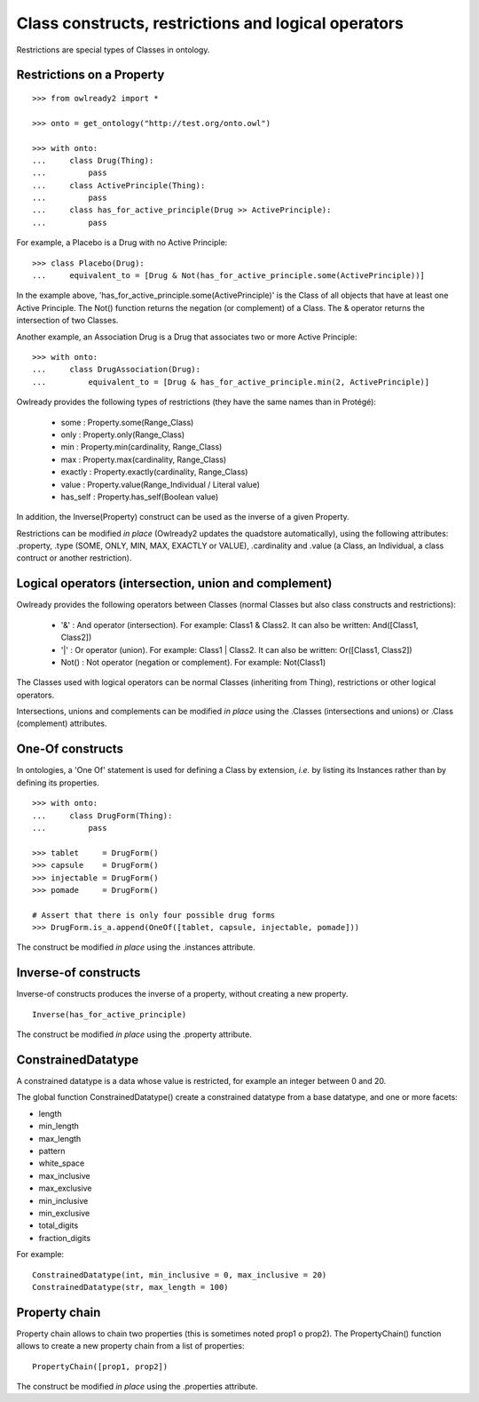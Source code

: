 Class constructs, restrictions and logical operators
====================================================

Restrictions are special types of Classes in ontology.

Restrictions on a Property
--------------------------

::

   >>> from owlready2 import *
   
   >>> onto = get_ontology("http://test.org/onto.owl")
   
   >>> with onto:
   ...     class Drug(Thing):
   ...         pass
   ...     class ActivePrinciple(Thing):
   ...         pass
   ...     class has_for_active_principle(Drug >> ActivePrinciple):
   ...         pass

For example, a Placebo is a Drug with no Active Principle:

::

   >>> class Placebo(Drug):
   ...     equivalent_to = [Drug & Not(has_for_active_principle.some(ActivePrinciple))]

In the example above, 'has_for_active_principle.some(ActivePrinciple)' is the Class of all
objects that have at least one Active Principle.
The Not() function returns the negation (or complement) of a Class.
The & operator returns the intersection of two Classes.

Another example, an Association Drug is a Drug that associates two or more Active Principle:

::

   >>> with onto:
   ...     class DrugAssociation(Drug):
   ...         equivalent_to = [Drug & has_for_active_principle.min(2, ActivePrinciple)]

Owlready provides the following types of restrictions (they have the same names than in Protégé):

 * some : Property.some(Range_Class)
 * only : Property.only(Range_Class)
 * min : Property.min(cardinality, Range_Class)
 * max : Property.max(cardinality, Range_Class)
 * exactly : Property.exactly(cardinality, Range_Class)
 * value : Property.value(Range_Individual / Literal value)
 * has_self : Property.has_self(Boolean value)

In addition, the Inverse(Property) construct can be used as the inverse of a given Property.

Restrictions can be modified *in place* (Owlready2 updates the quadstore automatically), using the
following attributes: .property, .type (SOME, ONLY, MIN, MAX, EXACTLY or VALUE), .cardinality
and .value (a Class, an Individual, a class contruct or another restriction).


Logical operators (intersection, union and complement)
------------------------------------------------------

Owlready provides the following operators between Classes
(normal Classes but also class constructs and restrictions):

 * '&' : And operator (intersection). For example: Class1 & Class2.
   It can also be written: And([Class1, Class2])
 * '|' : Or operator (union). For example: Class1 | Class2.
   It can also be written: Or([Class1, Class2])
 * Not() : Not operator (negation or complement). For example: Not(Class1)

The Classes used with logical operators can be normal Classes (inheriting from Thing), restrictions or
other logical operators. 

Intersections, unions and complements can be modified *in place* using
the .Classes (intersections and unions) or .Class (complement) attributes.


One-Of constructs
-----------------

In ontologies, a 'One Of' statement is used for defining a Class by extension, *i.e.* by listing its Instances
rather than by defining its properties.

::
   
   >>> with onto:
   ...     class DrugForm(Thing):
   ...         pass
   
   >>> tablet     = DrugForm()
   >>> capsule    = DrugForm()
   >>> injectable = DrugForm()
   >>> pomade     = DrugForm()
   
   # Assert that there is only four possible drug forms
   >>> DrugForm.is_a.append(OneOf([tablet, capsule, injectable, pomade]))
   
The construct be modified *in place* using the .instances attribute.


Inverse-of constructs
---------------------

Inverse-of constructs produces the inverse of a property, without creating a new property.

::
   
   Inverse(has_for_active_principle)
   
The construct be modified *in place* using the .property attribute.


ConstrainedDatatype
-------------------

A constrained datatype is a data whose value is restricted, for example an integer between 0 and 20.

The global function ConstrainedDatatype() create a constrained datatype from a base datatype,
and one or more facets:

* length
* min_length
* max_length
* pattern
* white_space
* max_inclusive
* max_exclusive
* min_inclusive
* min_exclusive
* total_digits
* fraction_digits

For example:

::

   ConstrainedDatatype(int, min_inclusive = 0, max_inclusive = 20)
   ConstrainedDatatype(str, max_length = 100)
  

Property chain
--------------

Property chain allows to chain two properties (this is sometimes noted prop1 o prop2).
The PropertyChain() function allows to create a new property chain from a list of properties:

::
   
   PropertyChain([prop1, prop2])
   
The construct be modified *in place* using the .properties attribute.
